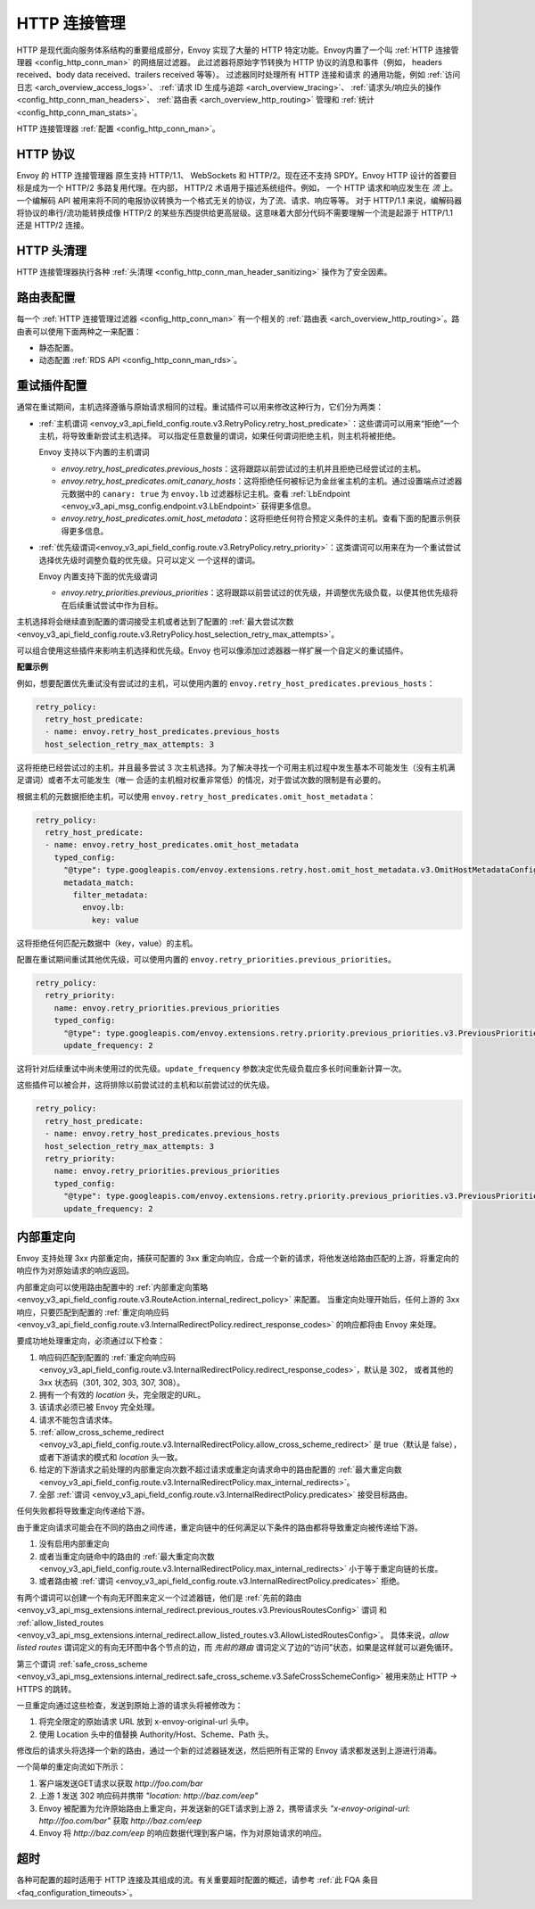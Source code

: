 .. _arch_overview_http_conn_man:

HTTP 连接管理
==========================

HTTP 是现代面向服务体系结构的重要组成部分，Envoy 实现了大量的 HTTP 特定功能。Envoy内置了一个叫 :ref:`HTTP 连接管理器 <config_http_conn_man>` 的网络层过滤器。
此过滤器将原始字节转换为 HTTP 协议的消息和事件（例如， headers received、body data received、trailers received 等等）。 过滤器同时处理所有 HTTP 连接和请求
的通用功能，例如 :ref:`访问日志 <arch_overview_access_logs>`、 :ref:`请求 ID 生成与追踪 <arch_overview_tracing>`、 :ref:`请求头/响应头的操作 
<config_http_conn_man_headers>`、 :ref:`路由表 <arch_overview_http_routing>` 管理和 :ref:`统计 <config_http_conn_man_stats>`。

HTTP 连接管理器 :ref:`配置 <config_http_conn_man>`。

.. _arch_overview_http_protocols:

HTTP 协议
--------------

Envoy 的 HTTP 连接管理器 原生支持 HTTP/1.1、 WebSockets 和 HTTP/2。现在还不支持 SPDY。Envoy HTTP 设计的首要目标是成为一个 HTTP/2 多路复用代理。在内部，
HTTP/2 术语用于描述系统组件。例如， 一个 HTTP 请求和响应发生在 *流* 上。一个编解码 API 被用来将不同的电报协议转换为一个格式无关的协议，为了流、请求、响应等等。
对于 HTTP/1.1 来说，编解码器将协议的串行/流功能转换成像 HTTP/2 的某些东西提供给更高层级。这意味着大部分代码不需要理解一个流是起源于 HTTP/1.1 还是 HTTP/2 连接。

HTTP 头清理
----------------------

HTTP 连接管理器执行各种 :ref:`头清理 <config_http_conn_man_header_sanitizing>` 操作为了安全因素。

路由表配置
-------------------------

每一个 :ref:`HTTP 连接管理过滤器 <config_http_conn_man>` 有一个相关的 :ref:`路由表 <arch_overview_http_routing>`。路由表可以使用下面两种之一来配置：

* 静态配置。
* 动态配置 :ref:`RDS API <config_http_conn_man_rds>`。

.. _arch_overview_http_retry_plugins:

重试插件配置
--------------------------

通常在重试期间，主机选择遵循与原始请求相同的过程。重试插件可以用来修改这种行为，它们分为两类：

* :ref:`主机谓词 <envoy_v3_api_field_config.route.v3.RetryPolicy.retry_host_predicate>`：这些谓词可以用来“拒绝”一个主机，将导致重新尝试主机选择。
  可以指定任意数量的谓词，如果任何谓词拒绝主机，则主机将被拒绝。

  Envoy 支持以下内置的主机谓词

  * *envoy.retry_host_predicates.previous_hosts*：这将跟踪以前尝试过的主机并且拒绝已经尝试过的主机。

  * *envoy.retry_host_predicates.omit_canary_hosts*：这将拒绝任何被标记为金丝雀主机的主机。通过设置端点过滤器元数据中的 ``canary: true`` 为 ``envoy.lb``
    过滤器标记主机。查看 :ref:`LbEndpoint <envoy_v3_api_msg_config.endpoint.v3.LbEndpoint>` 获得更多信息。

  * *envoy.retry_host_predicates.omit_host_metadata*：这将拒绝任何符合预定义条件的主机。查看下面的配置示例获得更多信息。

* :ref:`优先级谓词<envoy_v3_api_field_config.route.v3.RetryPolicy.retry_priority>`：这类谓词可以用来在为一个重试尝试选择优先级时调整负载的优先级。只可以定义
  一个这样的谓词。

  Envoy 内置支持下面的优先级谓词

  * *envoy.retry_priorities.previous_priorities*：这将跟踪以前尝试过的优先级，并调整优先级负载，以便其他优先级将在后续重试尝试中作为目标。

主机选择将会继续直到配置的谓词接受主机或者达到了配置的 :ref:`最大尝试次数 <envoy_v3_api_field_config.route.v3.RetryPolicy.host_selection_retry_max_attempts>`。

可以组合使用这些插件来影响主机选择和优先级。Envoy 也可以像添加过滤器器一样扩展一个自定义的重试插件。

**配置示例**

例如，想要配置优先重试没有尝试过的主机，可以使用内置的 ``envoy.retry_host_predicates.previous_hosts``：

.. code-block:: yaml

  retry_policy:
    retry_host_predicate:
    - name: envoy.retry_host_predicates.previous_hosts
    host_selection_retry_max_attempts: 3

这将拒绝已经尝试过的主机，并且最多尝试 3 次主机选择。为了解决寻找一个可用主机过程中发生基本不可能发生（没有主机满足谓词）或者不太可能发生（唯一
合适的主机相对权重非常低）的情况，对于尝试次数的限制是有必要的。

根据主机的元数据拒绝主机，可以使用 ``envoy.retry_host_predicates.omit_host_metadata``：

.. code-block:: yaml

  retry_policy:
    retry_host_predicate:
    - name: envoy.retry_host_predicates.omit_host_metadata
      typed_config:
        "@type": type.googleapis.com/envoy.extensions.retry.host.omit_host_metadata.v3.OmitHostMetadataConfig
        metadata_match:
          filter_metadata:
            envoy.lb:
              key: value

这将拒绝任何匹配元数据中（key，value）的主机。

配置在重试期间重试其他优先级，可以使用内置的 ``envoy.retry_priorities.previous_priorities``。

.. code-block:: yaml

  retry_policy:
    retry_priority:
      name: envoy.retry_priorities.previous_priorities
      typed_config:
        "@type": type.googleapis.com/envoy.extensions.retry.priority.previous_priorities.v3.PreviousPrioritiesConfig
        update_frequency: 2

这将针对后续重试中尚未使用过的优先级。``update_frequency`` 参数决定优先级负载应多长时间重新计算一次。

这些插件可以被合并，这将排除以前尝试过的主机和以前尝试过的优先级。

.. code-block:: yaml

  retry_policy:
    retry_host_predicate:
    - name: envoy.retry_host_predicates.previous_hosts
    host_selection_retry_max_attempts: 3
    retry_priority:
      name: envoy.retry_priorities.previous_priorities
      typed_config:
        "@type": type.googleapis.com/envoy.extensions.retry.priority.previous_priorities.v3.PreviousPrioritiesConfig
        update_frequency: 2

.. _arch_overview_internal_redirects:

内部重定向
--------------------------

Envoy 支持处理 3xx 内部重定向，捕获可配置的 3xx 重定向响应，合成一个新的请求，将他发送给路由匹配的上游，将重定向的响应作为对原始请求的响应返回。

内部重定向可以使用路由配置中的 :ref:`内部重定向策略 <envoy_v3_api_field_config.route.v3.RouteAction.internal_redirect_policy>` 来配置。
当重定向处理开始后，任何上游的 3xx 响应，只要匹配到配置的 :ref:`重定向响应码 <envoy_v3_api_field_config.route.v3.InternalRedirectPolicy.redirect_response_codes>` 
的响应都将由 Envoy 来处理。

要成功地处理重定向，必须通过以下检查：

1. 响应码匹配到配置的 :ref:`重定向响应码 <envoy_v3_api_field_config.route.v3.InternalRedirectPolicy.redirect_response_codes>`，默认是 302，
   或者其他的 3xx 状态码（301, 302, 303, 307, 308）。
2. 拥有一个有效的 *location* 头，完全限定的URL。
3. 该请求必须已被 Envoy 完全处理。
4. 请求不能包含请求体。
5. :ref:`allow_cross_scheme_redirect <envoy_v3_api_field_config.route.v3.InternalRedirectPolicy.allow_cross_scheme_redirect>` 是 true（默认是 false），
   或者下游请求的模式和 *location* 头一致。
6. 给定的下游请求之前处理的内部重定向次数不超过请求或重定向请求命中的路由配置的 :ref:`最大重定向数 <envoy_v3_api_field_config.route.v3.InternalRedirectPolicy.max_internal_redirects>`。
7. 全部 :ref:`谓词 <envoy_v3_api_field_config.route.v3.InternalRedirectPolicy.predicates>` 接受目标路由。

任何失败都将导致重定向传递给下游。

由于重定向请求可能会在不同的路由之间传递，重定向链中的任何满足以下条件的路由都将导致重定向被传递给下游。

1. 没有启用内部重定向
2. 或者当重定向链命中的路由的 :ref:`最大重定向次数 <envoy_v3_api_field_config.route.v3.InternalRedirectPolicy.max_internal_redirects>` 小于等于重定向链的长度。
3. 或者路由被 :ref:`谓词 <envoy_v3_api_field_config.route.v3.InternalRedirectPolicy.predicates>` 拒绝。

有两个谓词可以创建一个有向无环图来定义一个过滤器链，他们是 :ref:`先前的路由 <envoy_v3_api_msg_extensions.internal_redirect.previous_routes.v3.PreviousRoutesConfig>` 谓词
和 :ref:`allow_listed_routes <envoy_v3_api_msg_extensions.internal_redirect.allow_listed_routes.v3.AllowListedRoutesConfig>`。
具体来说，*allow listed routes* 谓词定义的有向无环图中各个节点的边，而 *先前的路由* 谓词定义了边的“访问”状态，如果是这样就可以避免循环。

第三个谓词 :ref:`safe_cross_scheme <envoy_v3_api_msg_extensions.internal_redirect.safe_cross_scheme.v3.SafeCrossSchemeConfig>` 被用来防止 HTTP -> HTTPS 的跳转。

一旦重定向通过这些检查，发送到原始上游的请求头将被修改为：

1. 将完全限定的原始请求 URL 放到 x-envoy-original-url 头中。
2. 使用 Location 头中的值替换 Authority/Host、Scheme、Path 头。

修改后的请求头将选择一个新的路由，通过一个新的过滤器链发送，然后把所有正常的 Envoy 请求都发送到上游进行消毒。

.. 警告::
  请注意，HTTP连接管理器头清理（例如清除不受信任的标头）仅应用一次。即使原始路由和第二个路由相同，每个路由的头修改也将同时应用于原始路由和第二路由，因此请谨慎配置头修改规则，
  以避免重复不必要的头值。

一个简单的重定向流如下所示：

1. 客户端发送GET请求以获取 *\http://foo.com/bar*
2. 上游 1 发送 302 响应码并携带 *"location: \http://baz.com/eep"*
3. Envoy 被配置为允许原始路由上重定向，并发送新的GET请求到上游 2，携带请求头 *"x-envoy-original-url: \http://foo.com/bar"* 获取 *\http://baz.com/eep*
4. Envoy 将 *\http://baz.com/eep* 的响应数据代理到客户端，作为对原始请求的响应。

超时
--------

各种可配置的超时适用于 HTTP 连接及其组成的流。有关重要超时配置的概述，请参考 :ref:`此 FQA 条目 <faq_configuration_timeouts>`。
